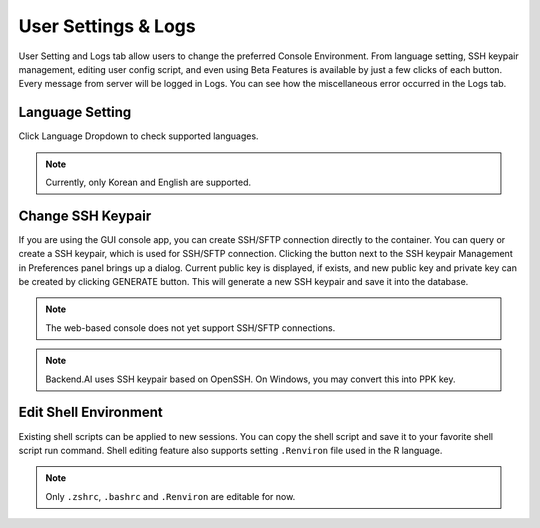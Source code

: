 ====================
User Settings & Logs
====================

User Setting and Logs tab allow users to change the preferred Console Environment.
From language setting, SSH keypair management, editing user config script, and even using
Beta Features is available by just a few clicks of each button. Every message from server
will be logged in Logs. You can see how the miscellaneous error occurred in the Logs tab.



Language Setting
----------------

Click Language Dropdown to check supported languages.

.. note::
   Currently, only Korean and English are supported.


Change SSH Keypair
------------------

If you are using the GUI console app, you can create SSH/SFTP connection
directly to the container. You can query or create a SSH keypair, which is used
for SSH/SFTP connection. Clicking the button next to the SSH keypair Management
in Preferences panel brings up a dialog. Current public key is displayed, if
exists, and new public key and private key can be created by clicking GENERATE
button. This will generate a new SSH keypair and save it into the database.

.. image:: refresh_ssh_keypair_dialog.png
   :width: 500
   :align: center
   :alt: Change password dialog

.. note::
   The web-based console does not yet support SSH/SFTP connections.

.. note::
   Backend.AI uses SSH keypair based on OpenSSH. On Windows, you may convert
   this into PPK key.


Edit Shell Environment
----------------------

Existing shell scripts can be applied to new sessions.
You can copy the shell script and save it to your favorite shell script run command.
Shell editing feature also supports setting ``.Renviron`` file used in the R language.

.. image:: edit_user_config_script.png
   :width: 500
   :align: center
   :alt: Edit Shell Environment dialog

.. note::
   Only ``.zshrc``, ``.bashrc`` and ``.Renviron`` are editable for now.
